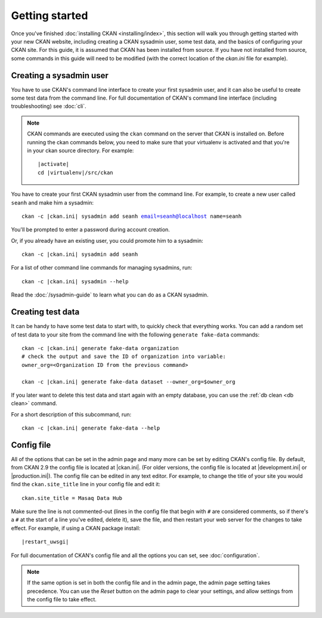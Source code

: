 ===============
Getting started
===============

Once you've finished :doc:`installing CKAN <installing/index>`, this section
will walk you through getting started with your new CKAN website, including
creating a CKAN sysadmin user, some test data, and the basics of configuring
your CKAN site. For this guide, it is assumed that CKAN has been installed 
from source. If you have not installed from source, some commands in this 
guide will need to be modified (with the correct location of the `ckan.ini`
file for example).

.. _create-admin-user:

------------------------
Creating a sysadmin user
------------------------

You have to use CKAN's command line interface to create your first sysadmin
user, and it can also be useful to create some test data from the command line.
For full documentation of CKAN's command line interface (including
troubleshooting) see :doc:`cli`.

.. note::

   CKAN commands are executed using the ``ckan`` command on the server that
   CKAN is installed on.  Before running the ckan commands below, you need to
   make sure that your virtualenv is activated and that you're in your ckan
   source directory.  For example:

   .. parsed-literal::

      |activate|
      cd |virtualenv|/src/ckan

You have to create your first CKAN sysadmin user from the command line. For
example, to create a new user called ``seanh`` and make him a sysadmin:

.. parsed-literal::

   ckan -c |ckan.ini| sysadmin add seanh email=seanh@localhost name=seanh

You'll be prompted to enter a password during account creation.

Or, if you already have an existing user, you could promote him to a sysadmin:

.. parsed-literal::

   ckan -c |ckan.ini| sysadmin add seanh

For a list of other command line commands for managing sysadmins, run:

.. parsed-literal::

   ckan -c |ckan.ini| sysadmin --help

Read the :doc:`/sysadmin-guide` to learn what you can do as a
CKAN sysadmin.

.. _create-test-data:

------------------
Creating test data
------------------

It can be handy to have some test data to start with, to quickly check that
everything works. You can add a random set of test data to your site from the
command line with the following ``generate fake-data`` commands:

.. parsed-literal::

   ckan -c |ckan.ini| generate fake-data organization
   # check the output and save the ID of organization into variable:
   owner_org=<Organization ID from the previous command>

   ckan -c |ckan.ini| generate fake-data dataset --owner_org=$owner_org

If you later want to delete this test data and start again with an empty
database, you can use the :ref:`db clean <db clean>` command.

For a short description of this subcommand, run:

.. parsed-literal::

   ckan -c |ckan.ini| generate fake-data --help

-----------
Config file
-----------

All of the options that can be set in the admin page and many more can be set
by editing CKAN's config file. By default, from CKAN 2.9 the config file is
located at |ckan.ini|. (For older versions, the config file is located at
|development.ini| or |production.ini|). The config file can be edited in any
text editor. For example, to change the title of your site you would find the
``ckan.site_title`` line in your config file and edit it::

    ckan.site_title = Masaq Data Hub

Make sure the line is not commented-out (lines in the config file that begin
with ``#`` are considered comments, so if there's a ``#`` at the start of a
line you've edited, delete it), save the file, and then restart your web server
for the changes to take effect. For example, if using a CKAN package install:

.. parsed-literal::

   |restart_uwsgi|

For full documentation of CKAN's config file and all the options you can set,
see :doc:`configuration`.

.. note::

   If the same option is set in both the config file and in the admin page,
   the admin page setting takes precedence. You can use the *Reset* button on
   the admin page to clear your settings, and allow settings from the config
   file to take effect.
